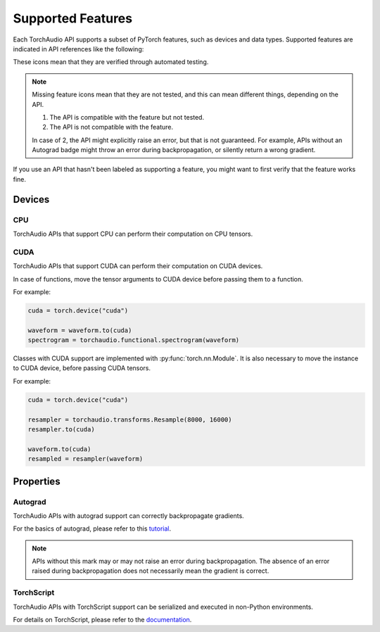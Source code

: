Supported Features
==================

Each TorchAudio API supports a subset of PyTorch features, such as
devices and data types.
Supported features are indicated in API references like the following:

.. devices:: CPU CUDA

.. properties:: Autograd TorchScript

These icons mean that they are verified through automated testing.

.. note::

   Missing feature icons mean that they are not tested, and this can mean
   different things, depending on the API.

   1. The API is compatible with the feature but not tested.
   2. The API is not compatible with the feature.

   In case of 2, the API might explicitly raise an error, but that is not guaranteed.
   For example, APIs without an Autograd badge might throw an error during backpropagation,
   or silently return a wrong gradient.

If you use an API that hasn't been labeled as supporting a feature, you might want to first verify that the
feature works fine.

Devices
-------

CPU
^^^

.. devices:: CPU

TorchAudio APIs that support CPU can perform their computation on CPU tensors.


CUDA
^^^^

.. devices:: CUDA

TorchAudio APIs that support CUDA can perform their computation on CUDA devices.

In case of functions, move the tensor arguments to CUDA device before passing them to a function.

For example:

.. code:: python

   cuda = torch.device("cuda")
          
   waveform = waveform.to(cuda)
   spectrogram = torchaudio.functional.spectrogram(waveform)

Classes with CUDA support are implemented with :py:func:`torch.nn.Module`.
It is also necessary to move the instance to CUDA device, before passing CUDA tensors.

For example:

.. code:: python

   cuda = torch.device("cuda")

   resampler = torchaudio.transforms.Resample(8000, 16000)
   resampler.to(cuda)

   waveform.to(cuda)
   resampled = resampler(waveform)


Properties
----------

Autograd
^^^^^^^^

.. properties:: Autograd

TorchAudio APIs with autograd support can correctly backpropagate gradients.

For the basics of autograd, please refer to this `tutorial <https://pytorch.org/tutorials/beginner/blitz/autograd_tutorial.html>`_.

.. note::

   APIs without this mark may or may not raise an error during backpropagation.
   The absence of an error raised during backpropagation does not necessarily mean the gradient is correct.

TorchScript
^^^^^^^^^^^

.. properties:: TorchScript

TorchAudio APIs with TorchScript support can be serialized and executed in non-Python environments.

For details on TorchScript, please refer to the `documentation <https://pytorch.org/docs/stable/jit.html>`_.
